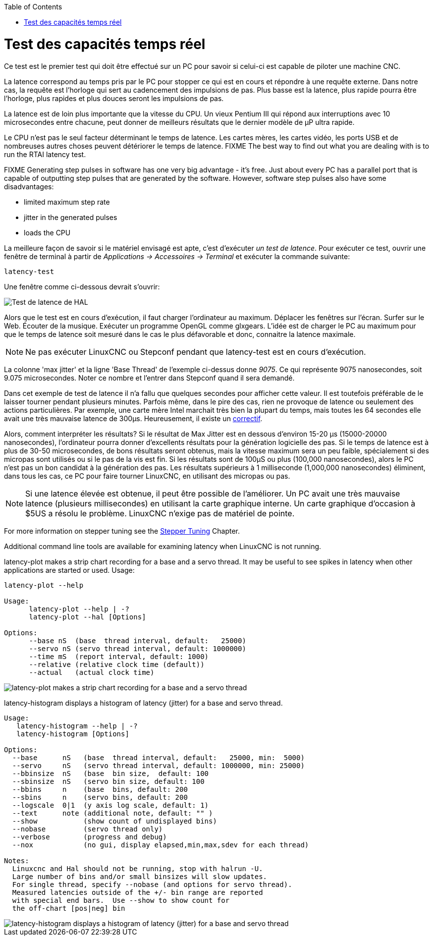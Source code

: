 :lang: fr
:toc:

[[cha:latency-test]](((Latency Test)))

= Test des capacités temps réel

Ce test est le premier test qui doit être effectué sur un PC
pour savoir si celui-ci est capable de piloter une machine CNC.

La latence correspond au temps pris par le PC pour stopper ce qui est
en cours et répondre à une requête externe. Dans notre cas, la requête
est l'horloge qui sert au cadencement des impulsions de pas. Plus basse
est la latence, plus rapide pourra être l'horloge, plus rapides et plus
douces seront les
impulsions de pas.

La latence est de loin plus importante que la vitesse du CPU.
Un vieux Pentium III qui répond aux interruptions avec 10 microsecondes
entre chacune, peut donner de meilleurs résultats que le dernier modèle
de µP ultra rapide.

Le CPU n'est pas le seul facteur déterminant le temps de latence.
Les cartes mères, les cartes vidéo, les ports USB et
de nombreuses autres choses peuvent détériorer le temps de latence.
FIXME The best way to find out what you are dealing with is
to run the RTAI latency test.

FIXME Generating step pulses in software
has one very big advantage - it's free.
Just about every PC has a parallel port that is
capable of outputting step pulses that are generated by the software.
However, software step pulses
also have some disadvantages:

- limited maximum step rate
- jitter in the generated pulses
- loads the CPU

La meilleure façon de savoir si le matériel envisagé est apte, c'est
d'exécuter _un test de latence_.
Pour exécuter ce test, ouvrir une fenêtre de terminal
à partir de _Applications → Accessoires → Terminal_ et
exécuter la commande suivante:

----
latency-test
----

Une fenêtre comme ci-dessous devrait s'ouvrir:

image::../config/images/latency.png["Test de latence de HAL",align="center"]

Alors que le test est en cours d'exécution, il faut charger l'ordinateur au
maximum. Déplacer les fenêtres sur l'écran. Surfer sur le Web. Écouter de la
musique.
Exécuter un programme OpenGL comme glxgears. L'idée est de charger le
PC au maximum pour que le temps de latence soit mesuré dans le cas le plus
défavorable et donc, connaitre la latence maximale.

[NOTE]
Ne pas exécuter LinuxCNC ou Stepconf pendant que latency-test est en cours d'exécution.

La colonne 'max jitter' et la ligne 'Base Thread' de l'exemple ci-dessus
donne _9075_. Ce qui représente 9075 nanosecondes, soit 9.075 microsecondes.
Noter ce nombre et l'entrer dans Stepconf quand il sera demandé.

Dans cet exemple de test de latence il n'a fallu que quelques
secondes pour afficher cette valeur. Il est toutefois préférable de le laisser
tourner pendant plusieurs minutes. Parfois même, dans le pire des
cas, rien ne provoque de latence ou seulement des actions particulières.
Par exemple, une carte mère Intel marchait très bien
la plupart du temps, mais toutes les 64 secondes elle avait une
très mauvaise latence de 300µs. Heureusement, il existe un http://wiki.linuxcnc.org/cgi-bin/wiki.pl?FixingSMIIssues[correctif].

Alors, comment interpréter les résultats? Si le résultat de Max Jitter est en
dessous d'environ 15-20 µs (15000-20000
nanosecondes), l'ordinateur pourra donner d'excellents résultats
pour la génération logicielle des pas. Si le temps de latence est à
plus de 30-50 microsecondes, de bons résultats seront obtenus, mais la
vitesse maximum sera un peu faible, spécialement si des micropas sont
utilisés ou si le pas de la vis est fin. Si les résultats sont de 100µS
ou plus (100,000 nanosecondes), alors le PC
n'est pas un bon candidat à la génération des pas. Les résultats
supérieurs à 1 milliseconde (1,000,000 nanosecondes) éliminent,
dans tous les cas, ce PC pour faire tourner LinuxCNC, en utilisant des micropas ou pas.

[NOTE]
Si une latence élevée est obtenue, il peut être possible de l'améliorer.
Un PC avait une très mauvaise latence (plusieurs millisecondes) en utilisant
la carte graphique interne. Un carte graphique d'occasion à $5US a résolu le
problème.
LinuxCNC n'exige pas de matériel de pointe.

For more information on stepper tuning see the
<<cha:Stepper-Tuning,Stepper Tuning>> Chapter.

Additional command line tools are available for examining latency
when LinuxCNC is not running.

latency-plot makes a strip chart recording for a base and a servo thread.
It may be useful to see spikes in latency when other
applications are started or used. Usage:

----
latency-plot --help

Usage:
      latency-plot --help | -?
      latency-plot --hal [Options]

Options:
      --base nS  (base  thread interval, default:   25000)
      --servo nS (servo thread interval, default: 1000000)
      --time mS  (report interval, default: 1000)
      --relative (relative clock time (default))
      --actual   (actual clock time)
----

image::../config/images/latency-plot.png["latency-plot makes a strip chart recording for a base and a servo thread"]

latency-histogram displays a histogram of latency (jitter) for
a base and servo thread.

----
Usage:
   latency-histogram --help | -?
   latency-histogram [Options]

Options:
  --base      nS   (base  thread interval, default:   25000, min:  5000)
  --servo     nS   (servo thread interval, default: 1000000, min: 25000)
  --bbinsize  nS   (base  bin size,  default: 100
  --sbinsize  nS   (servo bin size, default: 100
  --bbins     n    (base  bins, default: 200
  --sbins     n    (servo bins, default: 200
  --logscale  0|1  (y axis log scale, default: 1)
  --text      note (additional note, default: "" )
  --show           (show count of undisplayed bins)
  --nobase         (servo thread only)
  --verbose        (progress and debug)
  --nox            (no gui, display elapsed,min,max,sdev for each thread)

Notes:
  Linuxcnc and Hal should not be running, stop with halrun -U.
  Large number of bins and/or small binsizes will slow updates.
  For single thread, specify --nobase (and options for servo thread).
  Measured latencies outside of the +/- bin range are reported
  with special end bars.  Use --show to show count for
  the off-chart [pos|neg] bin
----

image::../config/images/latency-histogram.png["latency-histogram displays a histogram of latency (jitter) for a base and servo thread"]

// vim: set syntax=asciidoc:
